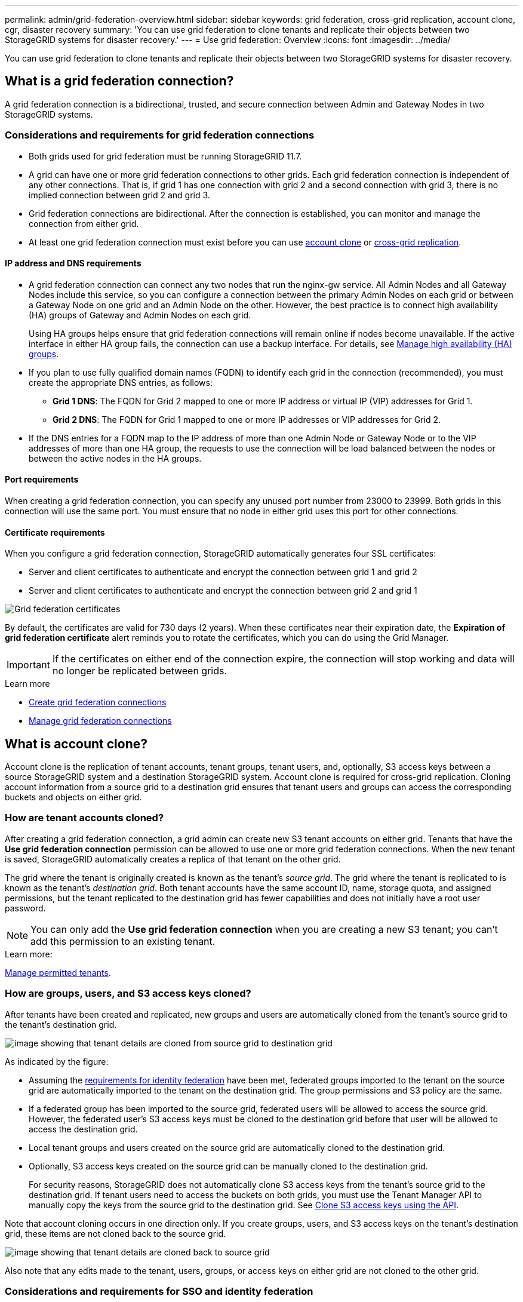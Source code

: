 ---
permalink: admin/grid-federation-overview.html
sidebar: sidebar
keywords: grid federation, cross-grid replication, account clone, cgr, disaster recovery
summary: 'You can use grid federation to clone tenants and replicate their objects between two StorageGRID systems for disaster recovery.'
---
= Use grid federation: Overview
:icons: font
:imagesdir: ../media/

[.lead]
You can use grid federation to clone tenants and replicate their objects between two StorageGRID systems for disaster recovery.

== What is a grid federation connection?

A grid federation connection is a bidirectional, trusted, and secure connection between Admin and Gateway Nodes in two StorageGRID systems.

=== Considerations and requirements for grid federation connections

* Both grids used for grid federation must be running StorageGRID 11.7.

* A grid can have one or more grid federation connections to other grids. Each grid federation connection is independent of any other connections. That is, if grid 1 has one connection with grid 2 and a second connection with grid 3, there is no implied connection between grid 2 and grid 3.

* Grid federation connections are bidirectional. After the connection is established, you can monitor and manage the connection from either grid. 

* At least one grid federation connection must exist before you can use <<account-clone,account clone>> or <<cross-grid-replication,cross-grid replication>>.

==== IP address and DNS requirements

* A grid federation connection can connect any two nodes that run the nginx-gw service. All Admin Nodes and all Gateway Nodes include this service, so you can configure a connection between the primary Admin Nodes on each grid or between a Gateway Node on one grid and an Admin Node on the other. However, the best practice is to connect high availability (HA) groups of Gateway and Admin Nodes on each grid.
+
Using HA groups helps ensure that grid federation connections will remain online if nodes become unavailable. If the active interface in either HA group fails, the connection can use a backup interface. For details, see xref:managing-high-availability-groups.adoc[Manage high availability (HA) groups].

* If you plan to use fully qualified domain names (FQDN) to identify each grid in the connection (recommended), you must create the appropriate DNS entries, as follows:

** *Grid 1 DNS*: The FQDN for Grid 2 mapped to one or more IP address or virtual IP (VIP) addresses for Grid 1. 
** *Grid 2 DNS*: The FQDN for Grid 1 mapped to one or more IP addresses or VIP addresses for Grid 2. 

* If the DNS entries for a FQDN map to the IP address of more than one Admin Node or Gateway Node or to the VIP addresses of more than one HA group, the requests to use the connection will be load balanced between the nodes or between the active nodes in the HA groups.

==== Port requirements

When creating a grid federation connection, you can specify any unused port number from 23000 to 23999. Both grids in this connection will use the same port. You must ensure that no node in either grid uses this port for other connections.

==== Certificate requirements

When you configure a grid federation connection, StorageGRID automatically generates four SSL certificates:

* Server and client certificates to authenticate and encrypt the connection between grid 1 and grid 2
* Server and client certificates to authenticate and encrypt the connection between grid 2 and grid 1

image:../media/grid-federation-certificates.png[Grid federation certificates]

By default, the certificates are valid for 730 days (2 years). When these certificates near their expiration date, 
the *Expiration of grid federation certificate* alert reminds you to rotate the certificates, which you can do using the Grid Manager. 

[IMPORTANT]
If the certificates on either end of the connection expire, the connection will stop working and data will no longer be replicated between grids. 

.Learn more
* xref:grid-federation-create-connection.adoc[Create grid federation connections]
* xref:grid-federation-manage-connection.adoc[Manage grid federation connections]

== [[account-clone]]What is account clone?

Account clone is the replication of tenant accounts, tenant groups, tenant users, and, optionally, S3 access keys between a source StorageGRID system and a destination StorageGRID system. Account clone is required for cross-grid replication. Cloning account information from a source grid to a destination grid ensures that tenant users and groups can access the corresponding buckets and objects on either grid.

=== How are tenant accounts cloned?

After creating a grid federation connection, a grid admin can create new S3 tenant accounts on either grid. Tenants that have the *Use grid federation connection* permission can be allowed to use one or more grid federation connections. When the new tenant is saved, StorageGRID automatically creates a replica of that tenant on the other grid.

The grid where the tenant is originally created is known as the tenant's _source grid_. The grid where the tenant is replicated to is known as the tenant's _destination grid_. Both tenant accounts have the same account ID, name, storage quota, and assigned permissions, but the tenant replicated to the destination grid has fewer capabilities and does not initially have a root user password.

NOTE: You can only add the *Use grid federation connection* when you are creating a new S3 tenant; you can't add this permission to an existing tenant.

.Learn more:
xref:grid-federation-manage-tenants.adoc[Manage permitted tenants].

=== How are groups, users, and S3 access keys cloned?

After tenants have been created and replicated, new groups and users are automatically cloned from the tenant's source grid to the tenant's destination grid.

image:../media/grid-federation-account-clone.png[image showing that tenant details are cloned from source grid to destination grid]

As indicated by the figure:

* Assuming the <<account-clone-identity-federation,requirements for identity federation>> have been met, federated groups imported to the tenant on the source grid are automatically imported to the tenant on the destination grid. The group permissions and S3 policy are the same.

* If a federated group has been imported to the source grid, federated users will be allowed to access the source grid. However, the federated user's S3 access keys must be cloned to the destination grid before that user will be allowed to access the destination grid.

* Local tenant groups and users created on the source grid are automatically cloned to the destination grid.

* Optionally, S3 access keys created on the source grid can be manually cloned to the destination grid.
+ 
For security reasons, StorageGRID does not automatically clone S3 access keys from the tenant's source grid to the destination grid. If tenant users need to access the buckets on both grids, you must use the Tenant Manager API to manually copy the keys from the source grid to the destination grid. See xref:../tenant/grid-federation-clone-keys-with-api.adoc[Clone S3 access keys using the API].


Note that account cloning occurs in one direction only. If you create groups, users, and S3 access keys on the tenant's destination grid, these items are not cloned back to the source grid. 

image:../media/grid-federation-account-not-cloned.png[image showing that tenant details are cloned back to source grid]


Also note that any edits made to the tenant, users, groups, or access keys on either grid are not cloned to the other grid. 

=== [[account-clone-identity-federation]]Considerations and requirements for SSO and identity federation

* If either StorageGRID system in the connection uses single sign-on (SSO), the grid administrator must configure the same identity source and the same SSO identity provider (IdP) for both grids.

* If either StorageGRID system in the connection uses identity federation (but not SSO), the grid admin user must configure the same identity source for both grids. Tenant accounts that have the *Use own identity source* permission must configure the same identity source for both the source and destination tenant accounts. 

.Learn more

xref:../tenant/grid-federation-use-account-clone.adoc[Use account clone]

== [[cross-grid-replication]]What is cross-grid replication?

Cross-grid replication is the automatic replication of objects between selected S3 buckets in two StorageGRID systems that are connected in a grid federation connection.

=== Requirements for cross-grid replication

If a tenant account has the *Use grid federation connection* permission, a tenant user with Root Access permission can create identical buckets in the corresponding tenant accounts on each grid. These buckets:

* Must have the same name and region
* Must have versioning enabled
* Must have S3 Object Lock disabled
* Must be empty

.Learn more

xref:../tenant/grid-federation-manage-cross-grid-replication.adoc[Manage cross-grid replication
]

=== How cross-grid replication works

After both buckets have been created, cross-grid replication can be configured to occur in one direction or in both directions.

==== [[replication-one-direction]]Replication in one direction

If you enable cross-grid replication for a bucket on only one grid, objects added to the source bucket are replicated to the destination bucket, but objects added to the destination bucket are not replicated back to the source. In the figure, cross-grid replication is enabled for `my-bucket` from Grid 1 to Grid 2, but it is not enabled in the other direction. 

image:../media/grid-federation-cross-grid-replication-one-direction.png[image showing grid federation connection in one direction]

==== [[replication-both-directions]]Replication in both directions
If you enable cross-grid replication for the same bucket on both grids, objects added to either bucket are replicated to the other grid. In the figure, cross-grid replication is enabled for `my-bucket` in both directions. 

image:../media/grid-federation-cross-grid-replication.png[image showing replication in one direction vs replication in both directions]

==== [[client-writes]]What happens when objects are added

When an S3 client adds an object to a bucket that has cross-grid replication enabled, that object version is immediately replicated from the source bucket to the destination bucket. The object is then stored according to the matching ILM rule in each grid's active ILM policy. For example, object A on grid 1 might be stored as two replicated copies and retained forever, while the copy of object A that was replicated to grid 2 might be stored using 2+1 erasure coding and deleted after three years. 

==== [[client-deletes]]What happens when objects are deleted

To understand what happens when an S3 client deletes objects from a bucket that has cross-grid replication enabled, start by reviewing how S3 clients delete objects from buckets that have versioning enabled, as follows:

* If an S3 client issues a delete request that includes a version ID, that version of the object is permanently removed. No delete marker is added the bucket. 

* If an S3 client issues a delete request that does not include a version ID, StorageGRID does not delete any object versions. Instead, it adds a delete marker to the bucket. The delete marker causes StorageGRID to behave as if the object was deleted:

** A GET request without a version ID will fail with `404 No Object Found`
** A GET request with a valid version ID will succeed and return the requested object version.

When you enable cross-grid replication for a bucket, you can specify what happens when S3 clients issue a delete request that does not include a version ID:

* If you choose to replicate delete markers, a delete marker is added to the source bucket and replicated to the destination bucket. In effect, the objects appear to be deleted on both grids.

*  If you choose not to replicate delete markers, a delete marker is added to the source bucket, but it is not replicated to the destination bucket. In effect, objects that the client deletes on the source grid are not deleted on the destination grid.

IMPORTANT: The option to replicate client delete markers does not affect delete object requests that include a version ID. When you include a version ID, objects are permanently removed from the source grid. However, these requests are never replicated to the destination grid because they do not add delete markers to the bucket. 

In the figure, the grids are configured for cross-grid replication in both directions, but delete markers are not replicated from `my-bucket` on Grid 1 to `my-bucket` on Grid 2.

image:../media/grid-federation-cross-grid-replication-delete.png[image showing replicate client delete on both grids]

==== How encrypted objects are replicated
When you use cross-grid replication to replicate objects between grids, you can encrypt individual objects, use default bucket encryption, or configure grid-wide encryption. You can add, modify, or remove encryption settings before or after you enable cross-grid replication for a bucket.

To encrypt individual objects, you can use SSE (server-side encryption with StorageGRID-managed keys) when adding the objects to the source bucket. Use the `x-amz-server-side-encryption` request header and specify `AES256`. See xref:../s3/using-server-side-encryption.adoc[Use server-side encryption]. 

NOTE: Using SSE-C (server-side encryption with customer-provided keys) is not supported for cross-grid replication. The ingest operation will fail.

To use default encryption for a bucket, use a PUT bucket encryption request and set the `SSEAlgorithm` parameter to `AES256`. Bucket-level encryption applies to objects that are not encrypted at the object level during ingest. See xref:../s3/operations-on-buckets.adoc[Operations on buckets]. 

To use grid-level encryption, set the *Stored object encryption* option to *AES-256*. Grid-level encryption applies to any objects that are not encrypted at the bucket level or at the object level during ingest. See xref:../admin/changing-network-options-object-encryption.adoc[Configure network and object options].

NOTE: SSE does not support AES128. If *Stored object encryption* option is enabled for the source grid using the *AES-128* option, objects replicated to the destination grid will not be encrypted.

When encryption is enabled, StorageGRID uses these rules to determine whether to encrypt the replicated objects at the destination:

* If a source object uses SSE, the object replicated to the destination bucket will also use SSE.  
* If a source object does not use SSE, the object replicated to the destination bucket will not be encrypted, unless the destination bucket or grid has encryption configured. In that case, the destination bucket or grid's default encryption is applied to the replicated object.

* If the *Stored object encryption* option is enabled for the source grid using the *AES-256* option, objects replicated to the destination grid will also be encrypted.

* If the *Stored object encryption* option is enabled only for the destination grid, objects replicated to the destination will be encrypted.

==== How segmented objects are replicated

The source grid's maximum segment size applies to objects replicated to the destination grid. When objects are replicated to another grid, the *Maximum Segment Size* setting (*Configuration* > *System* > *Storage options*) of the source grid will be used on both grids. For example, suppose the maximum segment size for the source grid is 1 GB, while the maximum segment size of the destination grid is 50 MB. If you ingest a 2-GB object on the source grid, that object is saved as two 1-GB segments. It will also be replicated to the destination grid as two 1-GB segments, even though that grid's maximum segment size is 50 MB. 





